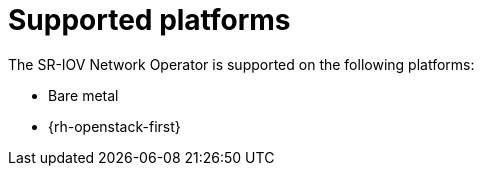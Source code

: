 // Module included in the following assemblies:
//
// * networking/hardware_networks/about-sriov.adoc

[id="nw-sriov-supported-platforms_{context}"]
= Supported platforms

The SR-IOV Network Operator is supported on the following platforms:

- Bare metal
- {rh-openstack-first}
